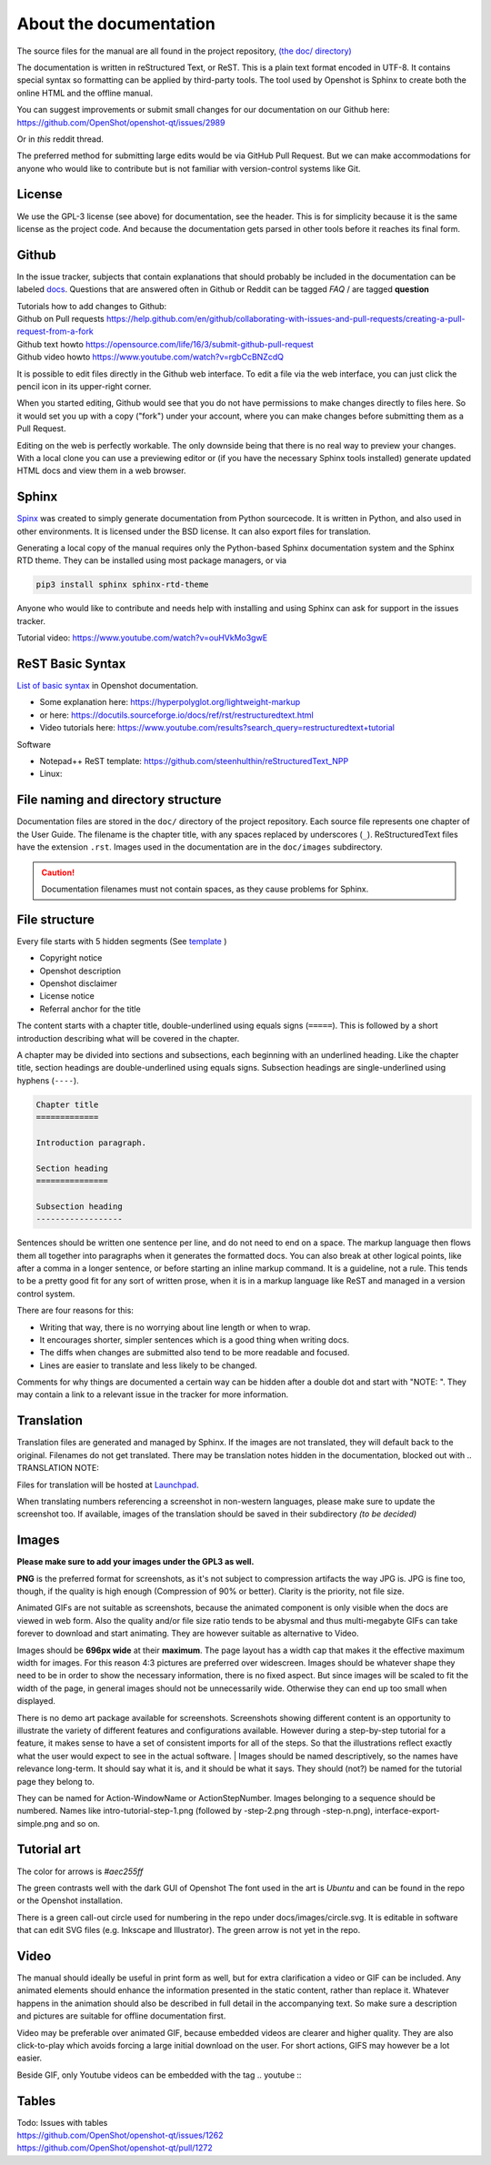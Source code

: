 .. Copyright (c) 2008-2020 OpenShot Studios, LLC
 (http://www.openshotstudios.com). This file is part of
 OpenShot Video Editor (http://www.openshot.org), an open-source project
 dedicated to delivering high quality video editing and animation solutions
 to the world.

.. OpenShot Video Editor is free software: you can redistribute it and/or modify
 it under the terms of the GNU General Public License as published by
 the Free Software Foundation, either version 3 of the License, or
 (at your option) any later version.

.. OpenShot Video Editor is distributed in the hope that it will be useful,
 but WITHOUT ANY WARRANTY; without even the implied warranty of
 MERCHANTABILITY or FITNESS FOR A PARTICULAR PURPOSE.  See the
 GNU General Public License for more details.

.. You should have received a copy of the GNU General Public License
 along with OpenShot Library.  If not, see <http://www.gnu.org/licenses/>.

.. _Documentation_ref:

About the documentation
=======================

The source files for the manual are all found in the project repository, `(the doc/ directory) <https://github.com/OpenShot/openshot-qt/tree/develop/doc>`_ 

The documentation is written in reStructured Text, or ReST. 
This is a plain text format encoded in UTF-8.
It contains special syntax so formatting can be applied by third-party tools.
The tool used by Openshot is Sphinx to create both the online HTML and the offline manual.

You can suggest improvements or submit small changes for our documentation on our Github here: 
https://github.com/OpenShot/openshot-qt/issues/2989

Or in *this* reddit thread. 

.. TODO: Reddit thread to be made, bookmarked?, add hyperlink 

The preferred method for submitting large edits would be via GitHub Pull Request. 
But we can make accommodations for anyone who would like to contribute but is not familiar with version-control systems like Git.

License
-------
We use the GPL-3 license (see above) for documentation, see the header.
This is for simplicity because it is the same license as the project code.
And because the documentation gets parsed in other tools before it reaches its final form.

Github
------
In the issue tracker, subjects that contain explanations that should probably be included in the documentation can be labeled `docs <https://github.com/OpenShot/openshot-qt/labels/docs>`_\ .
Questions that are answered often in Github or Reddit can be tagged *FAQ* / are tagged **question**

.. TODO: Add link Reddit + link Github

|  Tutorials how to add changes to Github: 
|  Github on Pull requests https://help.github.com/en/github/collaborating-with-issues-and-pull-requests/creating-a-pull-request-from-a-fork
|  Github text howto https://opensource.com/life/16/3/submit-github-pull-request
|  Github video howto https://www.youtube.com/watch?v=rgbCcBNZcdQ

It is possible to edit files directly in the Github web interface.
To edit a file via the web interface,
you can just click the pencil icon in its upper-right corner.

When you started editing,
Github would see that you do not have permissions to make changes directly to files here.
So it would set you up with a copy ("fork") under your account,
where you can make changes before submitting them as a Pull Request.

Editing on the web is perfectly workable.
The only downside being that there is no real way to preview your changes.
With a local clone you can use a previewing editor or
(if you have the necessary Sphinx tools installed)
generate updated HTML docs and view them in a web browser.

Sphinx
------
`Spinx <https://en.wikipedia.org/wiki/Sphinx_(documentation_generator)>`_ was created to simply generate documentation from Python sourcecode.
It is written in Python, and also used in other environments. 
It is licensed under the BSD license.
It can also export files for translation.

Generating a local copy of the manual requires only the Python-based Sphinx documentation system and the Sphinx RTD theme.  
They can be installed  using most package managers, or via 

.. code-block:: console

  pip3 install sphinx sphinx-rtd-theme

Anyone who would like to contribute and needs help with installing and using Sphinx can ask for support in the issues tracker.

Tutorial video:	https://www.youtube.com/watch?v=ouHVkMo3gwE

ReST Basic Syntax
-----------------
`List of basic syntax </Documentation_RestSyntax.rst>`_  in Openshot documentation.  

- Some explanation here:  https://hyperpolyglot.org/lightweight-markup
- or here: https://docutils.sourceforge.io/docs/ref/rst/restructuredtext.html
- Video tutorials here:  https://www.youtube.com/results?search_query=restructuredtext+tutorial

Software 

- Notepad++ ReST template:	https://github.com/steenhulthin/reStructuredText_NPP
- Linux: 

File naming and directory structure
-----------------------------------

Documentation files are stored in the ``doc/`` directory of the project repository.
Each source file represents one chapter of the User Guide.
The filename is the chapter title, with any spaces replaced by underscores (``_``).
ReStructuredText files have the extension ``.rst``.
Images used in the documentation are in the ``doc/images`` subdirectory. 

.. caution::

   Documentation filenames must not contain spaces, as they cause problems for Sphinx.



File structure
--------------

Every file starts with 5 hidden segments (See `template <template.rst>`_ )

- Copyright notice
- Openshot description
- Openshot disclaimer
- License notice
- Referral anchor for the title

The content starts with a chapter title, double-underlined using equals signs (``=====``).
This is followed by a short introduction describing what will be covered in the chapter.

A chapter may be divided into sections and subsections, each beginning with an underlined heading.
Like the chapter title, section headings are double-underlined using equals signs.
Subsection headings are single-underlined using hyphens (``----``).

.. code-block:: ReST

    Chapter title
    =============

    Introduction paragraph.
    
    Section heading
    ===============
    
    Subsection heading
    ------------------

Sentences should be written one sentence per line, and do not need to end on a space.
The markup language then flows them all together into paragraphs when it generates the formatted docs.
You can also break at other logical points, like after a comma in a longer sentence,
or before starting an inline markup command.
It is a guideline, not a rule.
This tends to be a pretty good fit for any sort of written prose, when it is in a markup language like ReST and managed in a version control system.

There are four reasons for this:

- Writing that way, there is no worrying about line length or when to wrap. 
- It encourages shorter, simpler sentences which is a good thing when writing docs. 
- The diffs when changes are submitted also tend to be more readable and focused. 
- Lines are easier to translate and less likely to be changed. 

Comments for why things are documented a certain way can be hidden after a double dot and start with "NOTE: ". 
They may contain a link to a relevant issue in the tracker for more information. 

Translation
-----------
Translation files are generated and managed by Sphinx.
If the images are not translated, they will default back to the original.
Filenames do not get translated.
There may be translation notes hidden in the documentation, blocked out with \.. TRANSLATION NOTE: 

Files for translation will be hosted at `Launchpad <https://translations.launchpad.net/openshot/2.0/+translations>`_.

When translating numbers referencing a screenshot in non-western languages, please make sure to update the screenshot too. 
If available, images of the translation should be saved in their subdirectory *(to be decided)* 

.. TODO: Add subdirectory

.. TRANSLATION NOTE: After translating tables, make sure that the underlining of table rows stay the same length as the new words. 

Images
------

**Please make sure to add your images under the GPL3 as well.**

**PNG** is the preferred format for screenshots, as it's not subject to compression artifacts the way JPG is. 
JPG is fine too, though, if the quality is high enough (Compression of 90% or better). 
Clarity is the priority, not file size. 

Animated GIFs are not suitable as screenshots, because the animated component is only visible when the docs are viewed in web form. 
Also the quality and/or file size ratio tends to be abysmal and thus multi-megabyte GIFs can take forever to download and start animating. 
They are however suitable as alternative to Video. 

Images should be **696px wide** at their **maximum**. 
The page layout has a width cap that makes it the effective maximum width for images. 
For this reason 4:3 pictures are preferred over widescreen. 
Images should be whatever shape they need to be in order to show the necessary information, there is no fixed aspect.
But since images will be scaled to fit the width of the page, in general images should not be unnecessarily wide. 
Otherwise they can end up too small when displayed.

.. NOTE: Verification Needed; 
  Is this set in the server? Does it apply to all browsers? Does this apply to offline docs too?
  From a test by ferdnyc "when I have a Chrome window open with the manual loaded into it, once the window hits about 1160px wide, that's it — the content stops getting any wider. Past that width (which is including the sidebar), the only thing that grows is the empty space to the right of the content container. And at that size, the images are scaled to 696px wide."
  https://github.com/OpenShot/openshot-qt/issues/2989

There is no demo art package available for screenshots. 
Screenshots showing different content is an opportunity to illustrate the variety of different features and configurations available.
However during a step-by-step tutorial for a feature, it makes sense to have a set of consistent imports for all of the steps. 
So that the illustrations reflect exactly what the user would expect to see in the actual software.
|
Images should be named descriptively, so the names have relevance long-term.
It should say what it is, and it should be what it says. 
They should (not?) be named for the tutorial page they belong to. 

.. QUESTION: Opinions differ, see File naming and directory structure

They can be named for Action-WindowName or ActionStepNumber. 
Images belonging to a sequence should be numbered. 
Names like intro-tutorial-step-1.png (followed by -step-2.png through -step-n.png), 
interface-export-simple.png and so on. 

.. QUESTION: Should image sequences be in the same resolution? 
  So they can be combined to animation?

Tutorial art
------------
The color for arrows is *#aec255ff*

The green contrasts well with the dark GUI of Openshot
The font used in the art is *Ubuntu* and can be found in the repo or the Openshot installation. 

There is a green call-out circle  used for numbering in the repo under docs/images/circle.svg. 
It is editable in software that can edit SVG files (e.g. Inkscape and Illustrator). 
The green arrow is not yet in the repo.

.. TODO: upload font and callout circle to dir

.. QUESTION: because it is an SVG, is the number changed in ReST?

.. PROPOSAL: save all tutorial art into docs/pointers/ or something like that?


Video
-----
The manual should ideally be useful in print form as well,
but for extra clarification a video or GIF can be included.
Any animated elements should enhance the information presented in the static content, rather than replace it. 
Whatever happens in the animation should also be described in full detail in the accompanying text.
So make sure a description and pictures are suitable for offline documentation first. 

Video may be preferable over animated GIF, because embedded videos are clearer and higher quality.
They are also click-to-play which avoids forcing a large initial download on the user. 
For short actions, GIFS may however be a lot easier. 

Beside GIF, only Youtube videos can be embedded with the tag
\.. youtube \:: 

.. NOTE: https://github.com/OpenShot/openshot-qt/pull/3394

Tables
------

| Todo: Issues with tables
| https://github.com/OpenShot/openshot-qt/issues/1262
| https://github.com/OpenShot/openshot-qt/pull/1272

..  TODO: Table specifications
